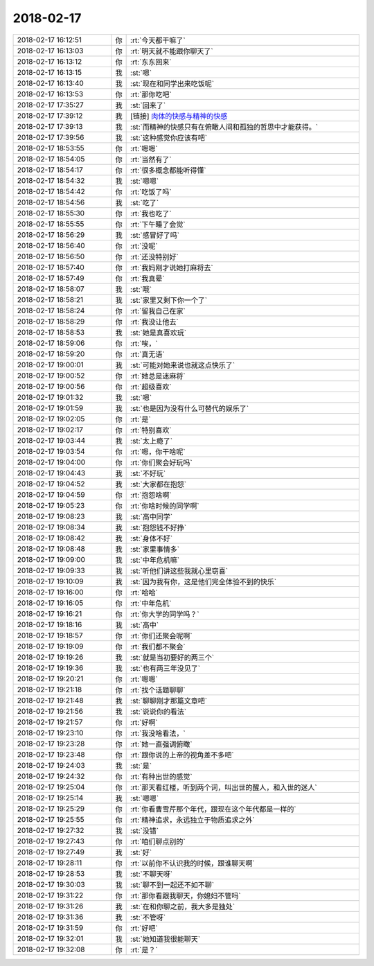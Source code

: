 2018-02-17
-------------

.. list-table::
   :widths: 25, 1, 60

   * - 2018-02-17 16:12:51
     - 你
     - :rt:`今天都干嘛了`
   * - 2018-02-17 16:13:03
     - 你
     - :rt:`明天就不能跟你聊天了`
   * - 2018-02-17 16:13:12
     - 你
     - :rt:`东东回来`
   * - 2018-02-17 16:13:15
     - 我
     - :st:`嗯`
   * - 2018-02-17 16:13:40
     - 我
     - :st:`现在和同学出来吃饭呢`
   * - 2018-02-17 16:13:53
     - 你
     - :rt:`那你吃吧`
   * - 2018-02-17 17:35:27
     - 我
     - :st:`回来了`
   * - 2018-02-17 17:39:12
     - 我
     - [链接] `肉体的快感与精神的快感 <http://mp.weixin.qq.com/s?__biz=MzAxNDU3MzI5OA==&mid=2651966246&idx=1&sn=bdc4dfe90df96d125ad9a75241e80f44&chksm=807420bbb703a9ade53e08a3d6c3b96fc21530f5534d02fb336e2c7b12fd28905d8685859b0d&mpshare=1&scene=1&srcid=0217vRPhy4YyCx71Q0wzgHCU#rd>`_
   * - 2018-02-17 17:39:13
     - 我
     - :st:`而精神的快感只有在俯瞰人间和孤独的哲思中才能获得。`
   * - 2018-02-17 17:39:56
     - 我
     - :st:`这种感觉你应该有吧`
   * - 2018-02-17 18:53:55
     - 你
     - :rt:`嗯嗯`
   * - 2018-02-17 18:54:05
     - 你
     - :rt:`当然有了`
   * - 2018-02-17 18:54:17
     - 你
     - :rt:`很多概念都能听得懂`
   * - 2018-02-17 18:54:32
     - 我
     - :st:`嗯嗯`
   * - 2018-02-17 18:54:42
     - 你
     - :rt:`吃饭了吗`
   * - 2018-02-17 18:54:56
     - 我
     - :st:`吃了`
   * - 2018-02-17 18:55:30
     - 你
     - :rt:`我也吃了`
   * - 2018-02-17 18:55:55
     - 你
     - :rt:`下午睡了会觉`
   * - 2018-02-17 18:56:29
     - 我
     - :st:`感冒好了吗`
   * - 2018-02-17 18:56:40
     - 你
     - :rt:`没呢`
   * - 2018-02-17 18:56:50
     - 你
     - :rt:`还没特别好`
   * - 2018-02-17 18:57:40
     - 你
     - :rt:`我妈刚才说她打麻将去`
   * - 2018-02-17 18:57:49
     - 你
     - :rt:`我真晕`
   * - 2018-02-17 18:58:07
     - 我
     - :st:`哦`
   * - 2018-02-17 18:58:21
     - 我
     - :st:`家里又剩下你一个了`
   * - 2018-02-17 18:58:24
     - 你
     - :rt:`留我自己在家`
   * - 2018-02-17 18:58:29
     - 你
     - :rt:`我没让他去`
   * - 2018-02-17 18:58:53
     - 我
     - :st:`她是真喜欢玩`
   * - 2018-02-17 18:59:06
     - 你
     - :rt:`唉，`
   * - 2018-02-17 18:59:20
     - 你
     - :rt:`真无语`
   * - 2018-02-17 19:00:01
     - 我
     - :st:`可能对她来说也就这点快乐了`
   * - 2018-02-17 19:00:52
     - 你
     - :rt:`她总是迷麻将`
   * - 2018-02-17 19:00:56
     - 你
     - :rt:`超级喜欢`
   * - 2018-02-17 19:01:32
     - 我
     - :st:`嗯`
   * - 2018-02-17 19:01:59
     - 我
     - :st:`也是因为没有什么可替代的娱乐了`
   * - 2018-02-17 19:02:05
     - 你
     - :rt:`是`
   * - 2018-02-17 19:02:17
     - 你
     - :rt:`特别喜欢`
   * - 2018-02-17 19:03:44
     - 我
     - :st:`太上瘾了`
   * - 2018-02-17 19:03:54
     - 你
     - :rt:`嗯，你干啥呢`
   * - 2018-02-17 19:04:00
     - 你
     - :rt:`你们聚会好玩吗`
   * - 2018-02-17 19:04:43
     - 我
     - :st:`不好玩`
   * - 2018-02-17 19:04:52
     - 我
     - :st:`大家都在抱怨`
   * - 2018-02-17 19:04:59
     - 你
     - :rt:`抱怨啥啊`
   * - 2018-02-17 19:05:23
     - 你
     - :rt:`你啥时候的同学啊`
   * - 2018-02-17 19:08:23
     - 我
     - :st:`高中同学`
   * - 2018-02-17 19:08:34
     - 我
     - :st:`抱怨钱不好挣`
   * - 2018-02-17 19:08:42
     - 我
     - :st:`身体不好`
   * - 2018-02-17 19:08:48
     - 我
     - :st:`家里事情多`
   * - 2018-02-17 19:09:00
     - 我
     - :st:`中年危机嘛`
   * - 2018-02-17 19:09:33
     - 我
     - :st:`听他们讲这些我就心里窃喜`
   * - 2018-02-17 19:10:09
     - 我
     - :st:`因为我有你，这是他们完全体验不到的快乐`
   * - 2018-02-17 19:16:00
     - 你
     - :rt:`哈哈`
   * - 2018-02-17 19:16:05
     - 你
     - :rt:`中年危机`
   * - 2018-02-17 19:16:21
     - 你
     - :rt:`你大学的同学吗？`
   * - 2018-02-17 19:18:16
     - 我
     - :st:`高中`
   * - 2018-02-17 19:18:57
     - 你
     - :rt:`你们还聚会呢啊`
   * - 2018-02-17 19:19:09
     - 你
     - :rt:`我们都不聚会`
   * - 2018-02-17 19:19:26
     - 我
     - :st:`就是当初要好的两三个`
   * - 2018-02-17 19:19:36
     - 我
     - :st:`也有两三年没见了`
   * - 2018-02-17 19:20:21
     - 你
     - :rt:`嗯嗯`
   * - 2018-02-17 19:21:18
     - 你
     - :rt:`找个话题聊聊`
   * - 2018-02-17 19:21:48
     - 我
     - :st:`聊聊刚才那篇文章吧`
   * - 2018-02-17 19:21:56
     - 我
     - :st:`说说你的看法`
   * - 2018-02-17 19:21:57
     - 你
     - :rt:`好啊`
   * - 2018-02-17 19:23:10
     - 你
     - :rt:`我没啥看法，`
   * - 2018-02-17 19:23:28
     - 你
     - :rt:`她一直强调俯瞰`
   * - 2018-02-17 19:23:48
     - 你
     - :rt:`跟你说的上帝的视角差不多吧`
   * - 2018-02-17 19:24:03
     - 我
     - :st:`是`
   * - 2018-02-17 19:24:32
     - 你
     - :rt:`有种出世的感觉`
   * - 2018-02-17 19:25:04
     - 你
     - :rt:`那天看红楼，听到两个词，叫出世的醒人，和入世的迷人`
   * - 2018-02-17 19:25:14
     - 我
     - :st:`嗯嗯`
   * - 2018-02-17 19:25:29
     - 你
     - :rt:`你看曹雪芹那个年代，跟现在这个年代都是一样的`
   * - 2018-02-17 19:25:55
     - 你
     - :rt:`精神追求，永远独立于物质追求之外`
   * - 2018-02-17 19:27:32
     - 我
     - :st:`没错`
   * - 2018-02-17 19:27:43
     - 你
     - :rt:`咱们聊点别的`
   * - 2018-02-17 19:27:49
     - 我
     - :st:`好`
   * - 2018-02-17 19:28:11
     - 你
     - :rt:`以前你不认识我的时候，跟谁聊天啊`
   * - 2018-02-17 19:28:53
     - 我
     - :st:`不聊天呀`
   * - 2018-02-17 19:30:03
     - 我
     - :st:`聊不到一起还不如不聊`
   * - 2018-02-17 19:31:22
     - 你
     - :rt:`那你看跟我聊天，你媳妇不管吗`
   * - 2018-02-17 19:31:26
     - 我
     - :st:`在和你聊之前，我大多是独处`
   * - 2018-02-17 19:31:36
     - 我
     - :st:`不管呀`
   * - 2018-02-17 19:31:59
     - 你
     - :rt:`好吧`
   * - 2018-02-17 19:32:01
     - 我
     - :st:`她知道我很能聊天`
   * - 2018-02-17 19:32:08
     - 你
     - :rt:`是？`